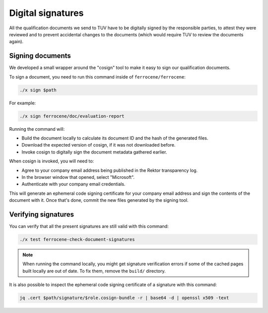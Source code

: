 .. SPDX-License-Identifier: MIT OR Apache-2.0
   SPDX-FileCopyrightText: The Ferrocene Developers

Digital signatures
==================

All the qualification documents we send to TUV have to be digitally signed by
the responsible parties, to attest they were reviewed and to prevent accidental
changes to the documents (which would require TUV to review the documents
again).

Signing documents
-----------------

We developed a small wrapper around the "cosign" tool to make it easy to
sign our qualification documents.

To sign a document, you need to run this command inside of
``ferrocene/ferrocene``:

.. code-block:: text

   ./x sign $path

For example:

.. code-block:: text

   ./x sign ferrocene/doc/evaluation-report

Running the command will:

* Build the document locally to calculate its document ID and the hash of the
  generated files.

* Download the expected version of cosign, if it was not downloaded before.

* Invoke cosign to digitally sign the document metadata gathered earlier.

When cosign is invoked, you will need to:

* Agree to your company email address being published in the Rektor transparency
  log.

* In the browser window that opened, select "Microsoft".

* Authenticate with your company email credentials.

This will generate an ephemeral code signing certificate for your company email
address and sign the contents of the document with it. Once that's done, commit
the new files generated by the signing tool.

Verifying signatures
--------------------

You can verify that all the present signatures are still valid with this
command:

.. code-block:: text

   ./x test ferrocene-check-document-signatures

.. Note::
   When running the command locally, you might get signature verification errors
   if some of the cached pages built locally are out of date. To fix them,
   remove the ``build/`` directory.

It is also possible to inspect the ephemeral code signing certificate of a
signature with this command:

.. code-block:: text

   jq .cert $path/signature/$role.cosign-bundle -r | base64 -d | openssl x509 -text
